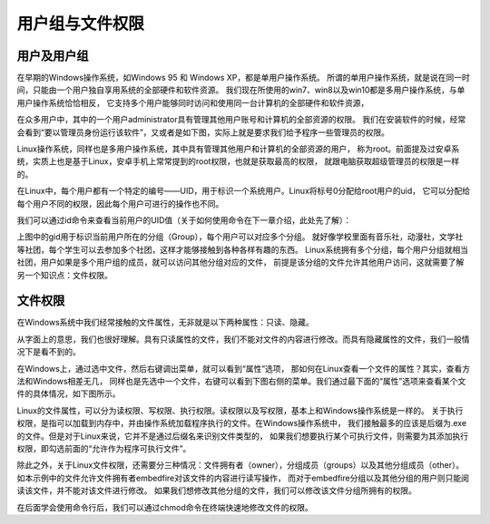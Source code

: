 .. vim: syntax=rst

用户组与文件权限
--------------------------------
用户及用户组
~~~~~~~~~~~~~~~~~~~~~~~~~~~~~~

在早期的Windows操作系统，如Windows 95 和 Windows XP，都是单用户操作系统。
所谓的单用户操作系统，就是说在同一时间，只能由一个用户独自享用系统的全部硬件和软件资源。
我们现在所使用的win7、win8以及win10都是多用户操作系统，与单用户操作系统恰恰相反，
它支持多个用户能够同时访问和使用同一台计算机的全部硬件和软件资源，

在众多用户中，其中的一个用户administrator具有管理其他用户账号和计算机的全部资源的权限。
我们在安装软件的时候，经常会看到“要以管理员身份运行该软件”，又或者是如下图，实际上就是要求我们给予程序一些管理员的权限。


.. image:: media/usergr002.jpg
   :align: center
   :alt: 未找到图片2|



Linux操作系统，同样也是多用户操作系统，其中具有管理其他用户和计算机的全部资源的用户，
称为root。前面提及过安卓系统，实质上也是基于Linux，安卓手机上常常提到的root权限，也就是获取最高的权限，
就跟电脑获取超级管理员的权限是一样的。

在Linux中，每个用户都有一个特定的编号——UID，用于标识一个系统用户。Linux将标号0分配给root用户的uid，
它可以分配给每个用户不同的权限，因此每个用户可进行的操作也不同。

我们可以通过id命令来查看当前用户的UID值（关于如何使用命令在下一章介绍，此处先了解）：

.. code-block:: sh
   :linenos:

   id

.. image:: media/usergr003.jpg
   :align: center
   :alt: 未找到图片3|



上图中的gid用于标识当前用户所在的分组（Group），每个用户可以对应多个分组。
就好像学校里面有音乐社，动漫社，文学社等社团，每个学生可以去参加多个社团，这样才能够接触到各种各样有趣的东西。
Linux系统拥有多个分组，每个用户分组就相当社团，用户如果是多个用户组的成员，就可以访问其他分组对应的文件，
前提是该分组的文件允许其他用户访问，这就需要了解另一个知识点：文件权限。

.. image:: media/usergr004.jpg
   :align: center
   :alt: 未找到图片4|



文件权限
~~~~~~~~~~~~~~~~

在Windows系统中我们经常接触的文件属性，无非就是以下两种属性：只读、隐藏。

从字面上的意思，我们也很好理解。具有只读属性的文件，我们不能对文件的内容进行修改。而具有隐藏属性的文件，我们一般情况下是看不到的。

.. image:: media/usergr005.jpg
   :align: center
   :alt: 未找到图片5|



在Windows上，通过选中文件，然后右键调出菜单，就可以看到“属性”选项，
那如何在Linux查看一个文件的属性？其实，查看方法和Windows相差无几，
同样也是先选中一个文件，右键可以看到下图右侧的菜单。我们通过最下面的“属性”选项来查看某个文件的具体情况，如下图所示。

.. image:: media/usergr006.jpg
   :align: center
   :alt: 未找到图片6|



.. image:: media/usergr007.jpg
   :align: center
   :alt: 未找到图片7|



Linux的文件属性，可以分为读权限、写权限、执行权限。读权限以及写权限，基本上和Windows操作系统是一样的。
关于执行权限，是指可以加载到内存中，并由操作系统加载程序执行的文件。在Windows操作系统中，
我们接触最多的应该是后缀为.exe的文件。但是对于Linux来说，它并不是通过后缀名来识别文件类型的，
如果我们想要执行某个可执行文件，则需要为其添加执行权限，即勾选前面的“允许作为程序可执行文件”。



除此之外，关于Linux文件权限，还需要分三种情况：文件拥有者（owner），分组成员（groups）以及其他分组成员（other）。
如本示例中的文件允许文件拥有者embedfire对该文件的内容进行读写操作，
而对于embedfire分组以及其他分组的用户则只能阅读该文件，并不能对该文件进行修改。
如果我们想修改其他分组的文件，我们可以修改该文件分组所拥有的权限。

在后面学会使用命令行后，我们可以通过chmod命令在终端快速地修改文件的权限。

